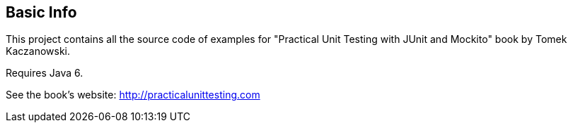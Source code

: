 == Basic Info
This project contains all the source code of examples for "Practical Unit Testing with JUnit and Mockito" book by Tomek Kaczanowski.

Requires Java 6.

See the book's website: http://practicalunittesting.com
